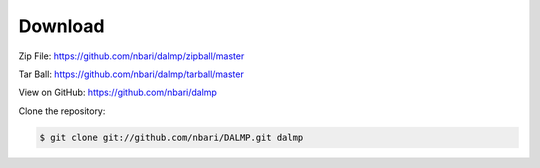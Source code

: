 Download
========

Zip File: `https://github.com/nbari/dalmp/zipball/master
<https://github.com/nbari/dalmp/zipball/master>`_

Tar Ball: `https://github.com/nbari/dalmp/tarball/master
<https://github.com/nbari/dalmp/tarball/master>`_

View on GitHub: `https://github.com/nbari/dalmp
<https://github.com/nbari/dalmp>`_

Clone the repository:

.. code-block:: sh

   $ git clone git://github.com/nbari/DALMP.git dalmp

